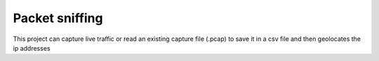 Packet sniffing 
========================
This project can capture live traffic or read an existing capture file (.pcap) to save it in a csv file and then geolocates the ip addresses


